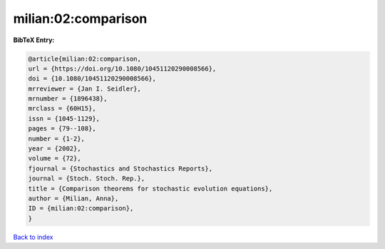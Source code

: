 milian:02:comparison
====================

.. :cite:t:`milian:02:comparison`

.. bibliography:: ../../All.bib

**BibTeX Entry:**

.. code-block:: bibtex

   @article{milian:02:comparison,
   url = {https://doi.org/10.1080/10451120290008566},
   doi = {10.1080/10451120290008566},
   mrreviewer = {Jan I. Seidler},
   mrnumber = {1896438},
   mrclass = {60H15},
   issn = {1045-1129},
   pages = {79--108},
   number = {1-2},
   year = {2002},
   volume = {72},
   fjournal = {Stochastics and Stochastics Reports},
   journal = {Stoch. Stoch. Rep.},
   title = {Comparison theorems for stochastic evolution equations},
   author = {Milian, Anna},
   ID = {milian:02:comparison},
   }

`Back to index <../index>`_
